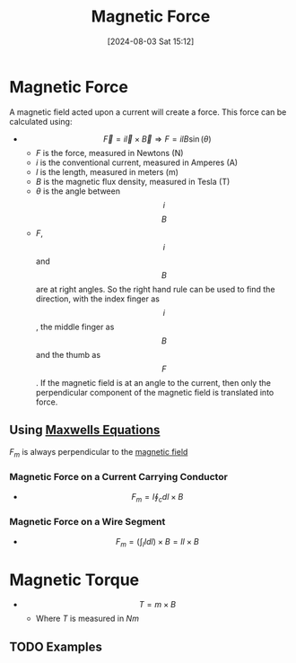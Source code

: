:PROPERTIES:
:ID:       ed756a7d-950b-4f00-81dc-91310ab5c48c
:END:
#+title: Magnetic Force
#+date: [2024-08-03 Sat 15:12]
#+STARTUP: latexpreview

* Magnetic Force
A magnetic field acted upon a current will create a force.
This force can be calculated using:
 -  \[\vec{F}=i\vec{l}\times \vec{B} \Rightarrow F=ilB\sin(\theta)\]
   - $F$ is the force, measured in Newtons (N)
   - $i$ is the conventional current, measured in Amperes (A)
   - $l$ is the length, measured in meters (m)
   - $B$ is the magnetic flux density, measured in Tesla (T)
   - $\theta$ is the angle between \[i\] \[B\]
   - $F$, \[i\] and \[B\] are at right angles. So the right hand rule can be used to find the direction, with the index finger as \[i\], the middle finger as \[B\] and the thumb as \[F\]. If the magnetic field is at an angle to the current, then only the perpendicular component of the magnetic field is translated into force.
** Using [[id:6654124a-2525-4f33-bce0-8ad1c80369ee][Maxwells Equations]]
$F_m$ is always perpendicular to the [[id:5d2e4040-1702-407a-9c6a-d83239e40d85][magnetic field]]
*** Magnetic Force on a Current Carrying Conductor
 - \[F_m=I\oint_cdl\times B\]

*** Magnetic Force on a Wire Segment
 - \[F_m=\left(\int_lIdl\right)\times B = Il\times B\]
* Magnetic Torque
 - \[T = m\times  B\]
   - Where $T$ is measured in $Nm$
** TODO Examples
